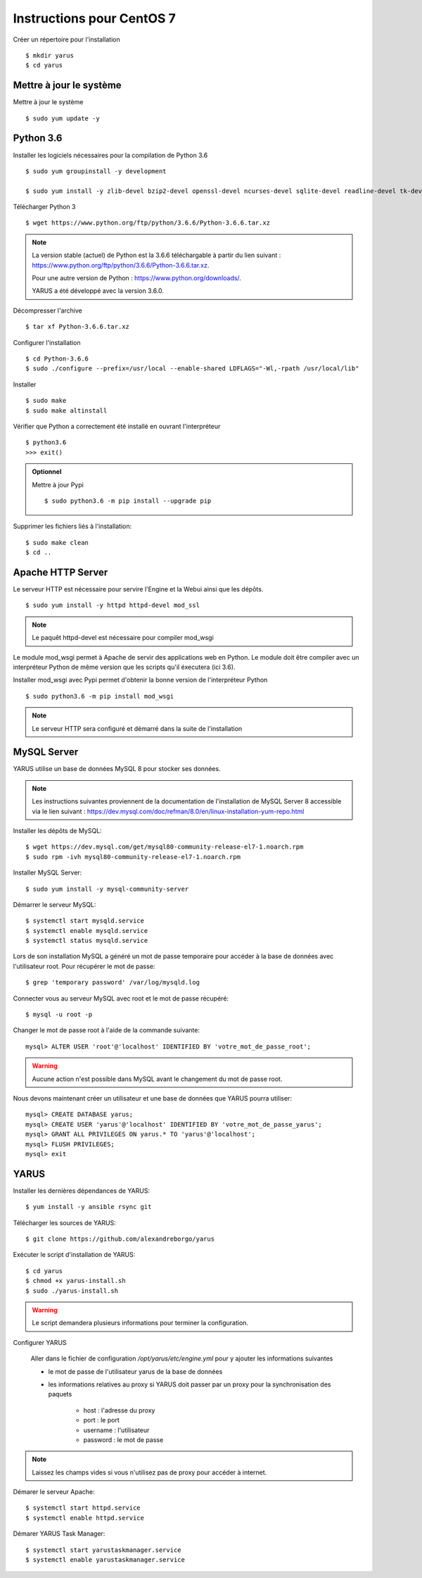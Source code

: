 Instructions pour CentOS 7
==========================

Créer un répertoire pour l'installation ::

    $ mkdir yarus
    $ cd yarus

Mettre à jour le système
------------------------

Mettre à jour le système ::

    $ sudo yum update -y

Python 3.6
----------

Installer les logiciels nécessaires pour la compilation de Python 3.6 ::

    $ sudo yum groupinstall -y development

    $ sudo yum install -y zlib-devel bzip2-devel openssl-devel ncurses-devel sqlite-devel readline-devel tk-devel gdbm-devel db4-devel libpcap-devel xz-devel expat-devel make wget

Télécharger Python 3 ::

    $ wget https://www.python.org/ftp/python/3.6.6/Python-3.6.6.tar.xz

.. note::

    La version stable (actuel) de Python est la 3.6.6 téléchargable à partir du lien suivant : https://www.python.org/ftp/python/3.6.6/Python-3.6.6.tar.xz.

    Pour une autre version de Python : https://www.python.org/downloads/.

    YARUS a été développé avec la version 3.6.0.

Décompresser l'archive ::

    $ tar xf Python-3.6.6.tar.xz

Configurer l'installation ::

    $ cd Python-3.6.6
    $ sudo ./configure --prefix=/usr/local --enable-shared LDFLAGS="-Wl,-rpath /usr/local/lib"

Installer ::
    
    $ sudo make
    $ sudo make altinstall

Vérifier que Python a correctement été installé en ouvrant l'interpréteur ::

    $ python3.6
    >>> exit()

.. admonition:: Optionnel

    Mettre à jour Pypi ::
    
        $ sudo python3.6 -m pip install --upgrade pip

Supprimer les fichiers liés à l'installation::
    
    $ sudo make clean
    $ cd ..

Apache HTTP Server
------------------

Le serveur HTTP est nécessaire pour servire l'Engine et la Webui ainsi que les dépôts. ::

    $ sudo yum install -y httpd httpd-devel mod_ssl

.. note::

    Le paquêt httpd-devel est nécessaire pour compiler mod_wsgi

Le module mod_wsgi permet à Apache de servir des applications web en Python. 
Le module doit être compiler avec un interpréteur Python de même version que les scripts qu'il éxecutera (ici 3.6).

Installer mod_wsgi avec Pypi permet d'obtenir la bonne version de l'interpréteur Python ::

    $ sudo python3.6 -m pip install mod_wsgi

.. note::

    Le serveur HTTP sera configuré et démarré dans la suite de l'installation


MySQL Server
------------

YARUS utilise un base de données MySQL 8 pour stocker ses données.

.. note::

    Les instructions suivantes proviennent de la documentation de l'installation de MySQL Server 8 accessible via le lien suivant : https://dev.mysql.com/doc/refman/8.0/en/linux-installation-yum-repo.html

Installer les dépôts de MySQL::

    $ wget https://dev.mysql.com/get/mysql80-community-release-el7-1.noarch.rpm
    $ sudo rpm -ivh mysql80-community-release-el7-1.noarch.rpm

Installer MySQL Server::

    $ sudo yum install -y mysql-community-server

Démarrer le serveur MySQL::

    $ systemctl start mysqld.service
    $ systemctl enable mysqld.service
    $ systemctl status mysqld.service

Lors de son installation MySQL a généré un mot de passe temporaire pour accéder à la base de données avec l'utilisateur root. Pour récupérer le mot de passe::

    $ grep 'temporary password' /var/log/mysqld.log

Connecter vous au serveur MySQL avec root et le mot de passe récupéré::

    $ mysql -u root -p

Changer le mot de passe root à l'aide de la commande suivante::

    mysql> ALTER USER 'root'@'localhost' IDENTIFIED BY 'votre_mot_de_passe_root';

.. warning::

    Aucune action n'est possible dans MySQL avant le changement du mot de passe root.

Nous devons maintenant créer un utilisateur et une base de données que YARUS pourra utiliser::

    mysql> CREATE DATABASE yarus;
    mysql> CREATE USER 'yarus'@'localhost' IDENTIFIED BY 'votre_mot_de_passe_yarus';
    mysql> GRANT ALL PRIVILEGES ON yarus.* TO 'yarus'@'localhost';
    mysql> FLUSH PRIVILEGES;
    mysql> exit

YARUS
-----

Installer les dernières dépendances de YARUS::

    $ yum install -y ansible rsync git

Télécharger les sources de YARUS::

    $ git clone https://github.com/alexandreborgo/yarus

Exécuter le script d'installation de YARUS::

    $ cd yarus
    $ chmod +x yarus-install.sh
    $ sudo ./yarus-install.sh

.. warning::

    Le script demandera plusieurs informations pour terminer la configuration.

Configurer YARUS

    Aller dans le fichier de configuration `/opt/yarus/etc/engine.yml` pour y ajouter les informations suivantes

    * le mot de passe de l'utilisateur yarus de la base de données
    * les informations relatives au proxy si YARUS doit passer par un proxy pour la synchronisation des paquets
    
        * host : l'adresse du proxy
        * port : le port 
        * username : l'utilisateur 
        * password : le mot de passe
    
.. note::

    Laissez les champs vides si vous n'utilisez pas de proxy pour accéder à internet.

Démarer le serveur Apache::

    $ systemctl start httpd.service
    $ systemctl enable httpd.service

Démarer YARUS Task Manager::

    $ systemctl start yarustaskmanager.service
    $ systemctl enable yarustaskmanager.service

